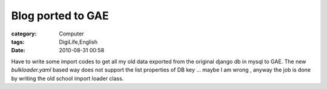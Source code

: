 ####################################
Blog ported to GAE
####################################
:category: Computer
:tags: DigiLife,English
:date: 2010-08-31 00:58



Have to write some import codes to get all my old data exported from the original django db in mysql to GAE. The new `bulkloader.yaml` based way does not support the list properties of DB key ... maybe I am wrong , anyway the job is done by writing the old school import loader class.

